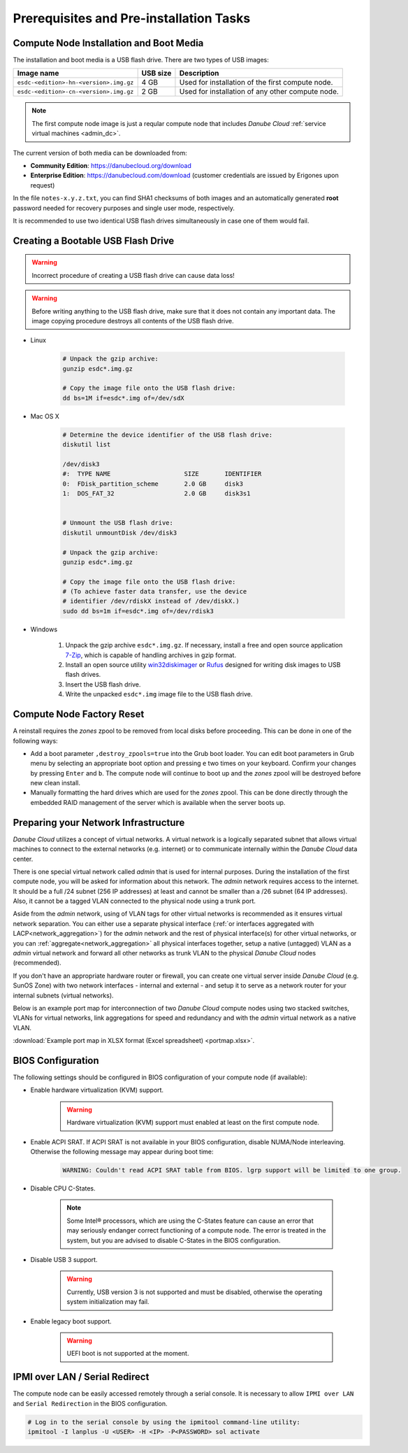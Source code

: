 Prerequisites and Pre-installation Tasks
****************************************

.. _cn_image:

Compute Node Installation and Boot Media
########################################

The installation and boot media is a USB flash drive. There are two types of USB images:

======================================    ============   ================
**Image name**                            **USB size**   **Description**
--------------------------------------    ------------   ----------------
``esdc-<edition>-hn-<version>.img.gz``    4 GB           Used for installation of the first compute node.
``esdc-<edition>-cn-<version>.img.gz``    2 GB           Used for installation of any other compute node.
======================================    ============   ================

.. note:: The first compute node image is just a reqular compute node that includes *Danube Cloud* :ref:`service virtual machines <admin_dc>`.

The current version of both media can be downloaded from:

- **Community Edition**: https://danubecloud.org/download
- **Enterprise Edition**: https://danubecloud.com/download (customer credentials are issued by Erigones upon request) 

In the file ``notes-x.y.z.txt``, you can find SHA1 checksums of both images and an automatically generated **root** password needed for recovery purposes and single user mode, respectively.

It is recommended to use two identical USB flash drives simultaneously in case one of them would fail.


.. _usb_key_howto:

Creating a Bootable USB Flash Drive
###################################

.. warning:: Incorrect procedure of creating a USB flash drive can cause data loss!

.. warning:: Before writing anything to the USB flash drive, make sure that it does not contain any important data. The image copying procedure destroys all contents of the USB flash drive.


* Linux

    .. code-block:: bash

        # Unpack the gzip archive:
        gunzip esdc*.img.gz

        # Copy the image file onto the USB flash drive:
        dd bs=1M if=esdc*.img of=/dev/sdX

* Mac OS X

    .. code-block:: bash

        # Determine the device identifier of the USB flash drive:
        diskutil list

        /dev/disk3
        #:  TYPE NAME                    SIZE       IDENTIFIER
        0:  FDisk_partition_scheme       2.0 GB     disk3
        1:  DOS_FAT_32                   2.0 GB     disk3s1


        # Unmount the USB flash drive:
        diskutil unmountDisk /dev/disk3

        # Unpack the gzip archive:
        gunzip esdc*.img.gz

        # Copy the image file onto the USB flash drive:
        # (To achieve faster data transfer, use the device
        # identifier /dev/rdiskX instead of /dev/diskX.)
        sudo dd bs=1m if=esdc*.img of=/dev/rdisk3

* Windows

    #. Unpack the gzip archive ``esdc*.img.gz``. If necessary, install a free and open source application `7-Zip <http://www.7-zip.org/>`_, which is capable of handling archives in gzip format.

    #. Install an open source utility `win32diskimager <https://wiki.ubuntu.com/Win32DiskImager>`_ or `Rufus <https://rufus.akeo.ie/>`_ designed for writing disk images to USB flash drives.

    #. Insert the USB flash drive.

    #. Write the unpacked ``esdc*.img`` image file to the USB flash drive.


.. _factory_reset:

Compute Node Factory Reset
##########################

A reinstall requires the *zones* zpool to be removed from local disks before proceeding. This can be done in one of the following ways:

* Add a boot parameter ``,destroy_zpools=true`` into the Grub boot loader. You can edit boot parameters in Grub menu by selecting an appropriate boot option and pressing ``e`` two times on your keyboard. Confirm your changes by pressing ``Enter`` and ``b``. The compute node will continue to boot up and the *zones* zpool will be destroyed before new clean install.

* Manually formatting the hard drives which are used for the *zones* zpool. This can be done directly through the embedded RAID management of the server which is available when the server boots up.


.. _portmap:

Preparing your Network Infrastructure
#####################################

*Danube Cloud* utilizes a concept of virtual networks. A virtual network is a logically separated subnet that allows virtual machines to connect to the external networks (e.g. internet) or to communicate internally within the *Danube Cloud* data center.

There is one special virtual network called *admin* that is used for internal purposes. During the installation of the first compute node, you will be asked for information about this network. The *admin* network requires access to the internet. It should be a full /24 subnet (256 IP addresses) at least and cannot be smaller than a /26 subnet (64 IP addresses). Also, it cannot be a tagged VLAN connected to the physical node using a trunk port.

Aside from the *admin* network, using of VLAN tags for other virtual networks is recommended as it ensures virtual network separation. You can either use a separate physical interface (:ref:`or interfaces aggregated with LACP<network_aggregation>`) for the *admin* network and the rest of physical interface(s) for other virtual networks, or you can :ref:`aggregate<network_aggregation>` all physical interfaces together, setup a native (untagged) VLAN as a *admin* virtual network and forward all other networks as trunk VLAN to the physical *Danube Cloud* nodes (recommended).

.. seealso:: For more information on how to setup virtual networks and their connection to the physical interfaces please see a :ref:`separate chapter about networking <network_interface>`

If you don't have an appropriate hardware router or firewall, you can create one virtual server inside *Danube Cloud* (e.g. SunOS Zone) with two network interfaces - internal and external - and setup it to serve as a network router for your internal subnets (virtual networks).

Below is an example port map for interconnection of two *Danube Cloud* compute nodes using two stacked switches, VLANs for virtual networks, link aggregations for speed and redundancy and with the *admin* virtual network as a native VLAN.

.. image:: img/portmap.png

:download:`Example port map in XLSX format (Excel spreadsheet) <portmap.xlsx>`.


.. _bios:

BIOS Configuration
##################

The following settings should be configured in BIOS configuration of your compute node (if available):

- Enable hardware virtualization (KVM) support.

    .. warning:: Hardware virtualization (KVM) support must enabled at least on the first compute node.

- Enable ACPI SRAT. If ACPI SRAT is not available in your BIOS configuration, disable NUMA/Node interleaving. Otherwise the following message may appear during boot time:

    .. code-block:: text

        WARNING: Couldn't read ACPI SRAT table from BIOS. lgrp support will be limited to one group.

- Disable CPU C-States.

    .. note:: Some Intel® processors, which are using the C-States feature can cause an error that may seriously endanger correct functioning of a compute node. The error is treated in the system, but you are advised to disable C-States in the BIOS configuration.

- Disable USB 3 support.

    .. warning:: Currently, USB version 3 is not supported and must be disabled, otherwise the operating system initialization may fail.

- Enable legacy boot support.

    .. warning:: UEFI boot is not supported at the moment.


.. _ipmi_over_lan:

IPMI over LAN / Serial Redirect
###############################

The compute node can be easily accessed remotely through a serial console. It is necessary to allow ``IPMI over LAN`` and ``Serial Redirection`` in the BIOS configuration.

.. code-block:: bash

    # Log in to the serial console by using the ipmitool command-line utility:
    ipmitool -I lanplus -U <USER> -H <IP> -P<PASSWORD> sol activate

